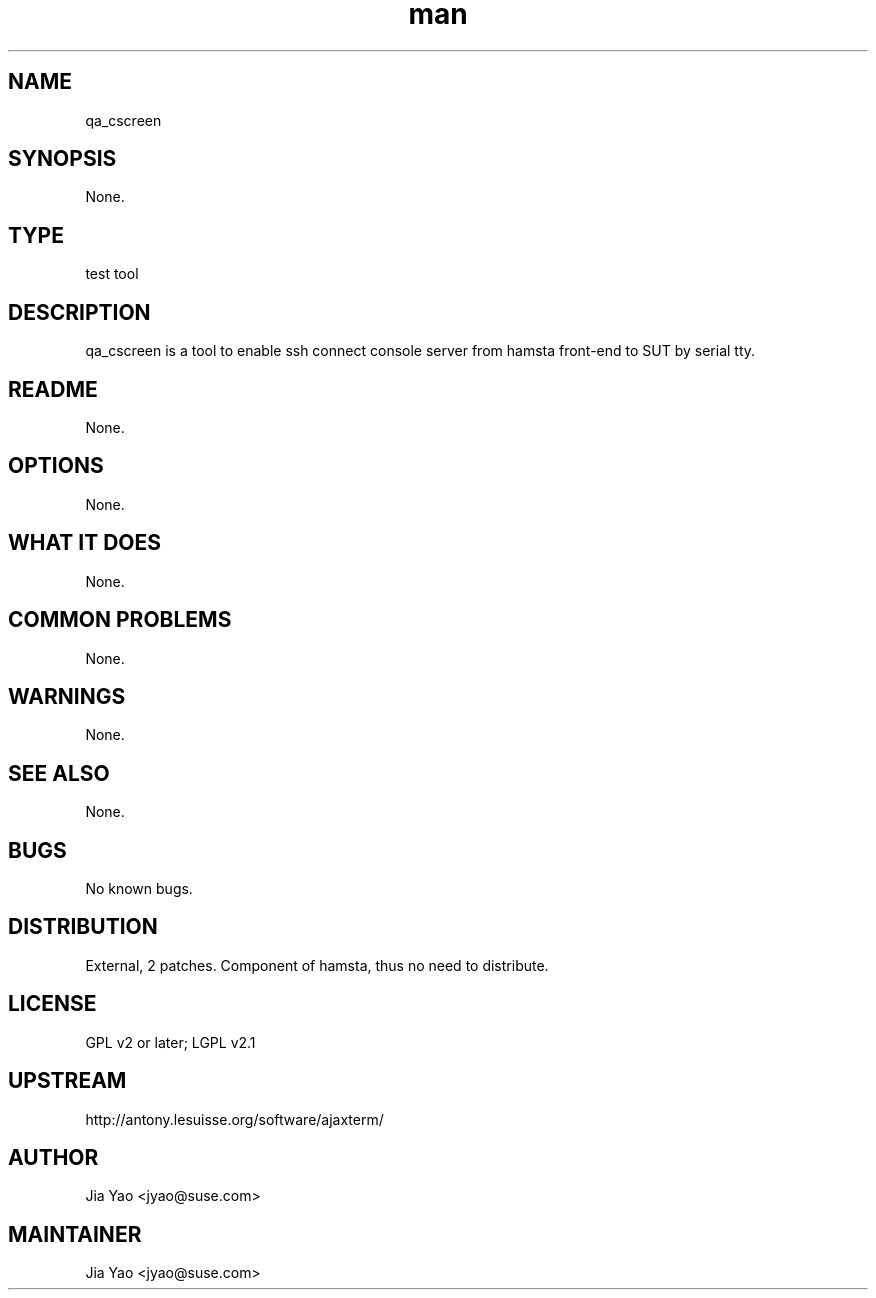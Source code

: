 ." Manpage for qa_cscreen.
." Contact Jia Yao <jyao@novell.com> to correct errors or typos.
.TH man 8 "26 Oct 2012" "1.0" "qa_cscreen man page"
.SH NAME
qa_cscreen
.SH SYNOPSIS
None.
.SH TYPE
test tool
.SH DESCRIPTION
qa_cscreen is a tool to enable ssh connect console server from hamsta front-end to SUT by serial tty.
.SH README
None.
.SH OPTIONS
None.
.SH WHAT IT DOES
None.
.SH COMMON PROBLEMS
None.
.SH WARNINGS
None.
.SH SEE ALSO
None.
.SH BUGS
No known bugs.
.SH DISTRIBUTION
External, 2 patches. Component of hamsta, thus no need to distribute.
.SH LICENSE
GPL v2 or later; LGPL v2.1
.SH UPSTREAM
http://antony.lesuisse.org/software/ajaxterm/
.SH AUTHOR
Jia Yao <jyao@suse.com>
.SH MAINTAINER
Jia Yao <jyao@suse.com>
